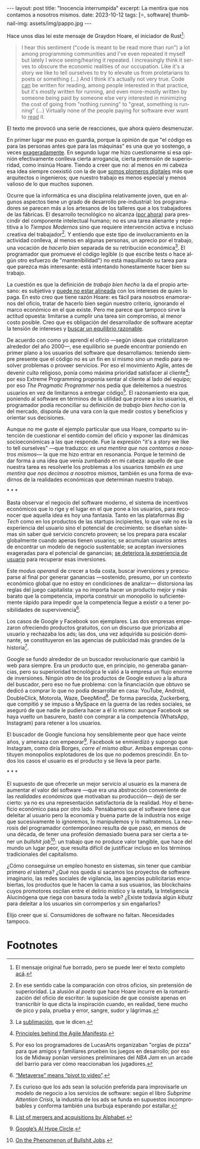 #+OPTIONS: toc:nil num:nil
#+LANGUAGE: es
#+BEGIN_EXPORT html
---
layout: post
title: "Inocencia interrumpida"
excerpt: La mentira que nos contamos a nosotros mismos.
date: 2023-10-12
tags: [⭐, software]
thumbnail-img: assets/img/pappo.jpg
---
#+END_EXPORT

Hace unos días leí este mensaje de Graydon Hoare, el iniciador de Rust[fn:1]:

#+begin_quote
I hear this sentiment ("code is meant to be read more than run") a lot among programming communities and I've even repeated it myself but lately I wince seeing/hearing it repeated. I increasingly think it serves to obscure the economic realities of our occupation. Like it's a story we like to tell ourselves to try to elevate us from proletarians to poets or something (...) And I think it's actually not very true. Code _can_ be written for reading, among people interested in that practice, but it's mostly written for running, and even more-mostly written by someone being paid by someone else very interested in minimizing the cost of going from "nothing running" to "great, something is running" (...) Virtually none of the people paying for software ever want to _read_ it.
#+end_quote

El texto me provocó una serie de reacciones, que ahora quiero desmenuzar.

En primer lugar me puso en guardia, porque la opinión de que "el código es para las personas antes que para las máquinas" es una que yo sostengo, a veces [[file:../2021-02-01-suenan-los-programadores-con-poemas-electricos][exageradamente]]. En segundo lugar me hizo cuestionarme si esa opinión efectivamente conlleva cierta arrogancia, cierta pretensión de superioridad, como insinúa Hoare. Tiendo a creer que no: al menos en mi cabeza esa idea siempre coexistió con la de que [[file:../2023-05-19-los-sinsabores-del-software-imaginario/][somos plomeros digitales]] más que arquitectos o ingenieros; que nuestro trabajo es menos especial y menos valioso de lo que muchos suponen.

Ocurre que la informática es una disciplina relativamente joven, que en algunos aspectos tiene un grado de desarrollo pre-industrial: los programadores se parecen más a los artesanos de los talleres que a los trabajadores de las fábricas. El desarrollo tecnológico no alcanza ([[file:../2023-07-10-la-era-de-la-boludez][por ahora]]) para prescindir del componente intelectual humano; no es una tarea alienante y repetitiva a lo /Tiempos Modernos/ sino que requiere intervención activa e incluso creativa del trabajador[fn:2]. Y entiendo que este tipo de involucramiento en la actividad conlleva, al menos en algunas personas, un aprecio por el trabajo, una vocación de /hacerlo bien/ separada de su retribución económica[fn:8]. El programador que promueve el código legible (o que escribe tests o hace algún otro esfuerzo de "mantenibilidad") no está maquillando su tarea para que parezca más interesante: está intentando honestamente hacer bien su trabajo.

La cuestión es que la definición de /trabajo bien hecho/ la da el propio artesano: es subjetiva y [[file:../2022-11-28-posdata-sobre-la-complejidad-esencial/][puede no estar alineada]] con los intereses de quien lo paga. En esto creo que tiene razón Hoare: es fácil para nosotros enamorarnos del oficio, tratar de hacerlo bien según nuestro criterio, ignorando el marco económico en el que existe. Pero me parece que tampoco sirve la actitud opuesta: limitarse a cumplir una tarea sin compromiso, al menor costo posible. Creo que es obligación del desarrollador de software aceptar la tensión de intereses y [[file:../2023-02-22-worse-is-better-is-worse-is-better/][buscar un equilibrio razonable]].

De acuerdo con como yo aprendí el oficio ---según ideas que cristalizaron alrededor del año 2000---, ese equilibrio se puede encontrar poniendo en primer plano a los usuarios del software que desarrollamos: teniendo siempre presente que el código no es un fin en sí mismo sino un medio para resolver problemas o proveer servicios. Por eso el movimiento Agile, antes de devenir culto religioso, ponía como máxima prioridad satisfacer al cliente[fn:9]; por eso Extreme Programming proponía sentar al cliente al lado del equipo; por eso /The Pragmatic Programmer/ nos pedía que deleitemos a nuestros usuarios en vez de limitarnos a entregar código[fn:3]. El razonamiento era que, poniendo al software en términos de la utilidad que provee a los usuarios, el programador podía reconciliar su definición de /trabajo bien hecho/ con la del mercado, disponía de una vara con la que medir costos y beneficios y orientar sus decisiones.

Aunque no me guste el ejemplo particular que usa Hoare, comparto su intención de cuestionar el sentido común del oficio y exponer las dinámicas socioeconómicas a las que responde. Fue la expresión "it's a story we like to tell ourselves" ---que traduzco: /es una mentira que nos contamos a nosotros mismos/--- la que me hizo entrar en resonancia. Porque le terminó de dar forma a una idea que venía zumbando en mi cabeza: aquello de que nuestra tarea es resolverle los problemas a los usuarios /también es una mentira que nos decimos a nosotros mismos/, también es una forma de evadirnos de la realidades económicas que determinan nuestro trabajo.


#+BEGIN_CENTER
\ast{} \ast{} \ast{}
#+END_CENTER

Basta observar el negocio del software moderno, el sistema de incentivos económicos que lo rige y el lugar en el que pone a los usuarios, para reconocer que aquella idea es hoy una fantasía. Tanto en las plataformas /Big Tech/ como en los productos de las startups incipientes, lo que vale no es la experiencia del usuario sino el potencial de crecimiento: se diseñan sistemas sin saber qué servicio concreto proveen; se los prepara para escalar globalmente cuando apenas tienen usuarios; se acumulan usuarios antes de encontrar un modelo de negocio sustentable; se aceptan inversiones exageradas para el potencial de ganancias; [[file:../2023-08-30-miscelanea-sobre-web-y-redes-sociales][se deteriora la experiencia de usuario]] para recuperar esas inversiones.

Este /modus operandi/ de crecer a toda costa, buscar inversiones y preocuparse al final por generar ganancias ---sostenido, presumo, por un contexto económico global que no estoy en condiciones de analizar--- distorsiona las reglas del juego capitalista: ya no importa hacer un producto mejor y más barato que la competencia, importa construir un monopolio lo suficientemente rápido para impedir que la competencia llegue a existir o a tener posibilidades de supervivencia[fn:5].

Los casos de Google y Facebook son ejemplares. Las dos empresas empezaron ofreciendo productos gratuitos, con un discurso que priorizaba al usuario y rechazaba los ads; las dos, una vez adquirida su posición dominante, se constituyeron en las agencias de publicidad más grandes de la historia[fn:4].

Google se fundó alrededor de un buscador revolucionario que cambió la web para siempre. Era un producto que, en principio, no generaba ganancias, pero su superioridad tecnológica le valió a la empresa un flujo enorme de inversiones. Ningún otro de los productos de Google estuvo a la altura del buscador, pero eso no fue problema: con la financiación que obtuvo se dedicó a comprar lo que no podía desarrollar en casa: YouTube, Android, DoubleClick, Motorola, Waze, DeepMind[fn:6]. De forma parecida, Zuckerberg, que compitió y se impuso a MySpace en la guerra de las redes sociales, se aseguró de que nadie le pudiera hacer a él lo mismo: aunque Facebook se haya vuelto un basurero, bastó con comprar a la competencia (WhatsApp, Instagram) para retener a los usuarios.

El buscador de Google funciona hoy sensiblemente peor que hace veinte años, y amenaza con empeorar[fn:7]. Facebook se enmierdizó y supongo que Instagram, como diría Borges, /corre el mismo albur/. Ambas empresas constituyen monopolios explotadores de los que no podemos prescindir. En todos los casos el usuario es el producto y se lleva la peor parte.

#+BEGIN_CENTER
\ast{} \ast{} \ast{}
#+END_CENTER

El supuesto de que ofrecerle un mejor servicio al usuario es la manera de aumentar el valor del software ---que era una abstracción conveniente de las /realidades económicas/ que motivaban su producción--- dejó de ser cierto: ya no es una representación satisfactoria de la realidad. Hoy el beneficio económico pasa por otro lado. Pensábamos que el software tiene que deleitar al usuario pero la economía y buena parte de la industria nos exige que sucesivamente lo ignoremos, lo manipulemos y lo maltratemos. La neurosis del programador contemporáneo resulta de que pasó, en menos de una década, de tener una profesión demasiado buena para ser cierta a tener un /bullshit job/[fn:10]: un trabajo que no produce valor tangible, que hace del mundo un lugar peor, que resulta difícil de justificar incluso en los términos tradicionales del capitalismo.

¿Cómo conseguirse un empleo honesto en sistemas, sin tener que cambiar primero /el/ sistema? ¿Qué nos queda si sacamos los proyectos de software imaginario, las redes
sociales de vigilancia, las agencias publicitarias encubiertas, los productos que le hacen la cama a sus usuarios, las blockchains cuyos promotores oscilan entre el delirio místico y la estafa, la Inteligencia Alucinógena que riega con basura toda la web? ¿Existe todavía algún /kibutz/ para deleitar a los usuarios sin corromperlos y sin engañarlos?

Elijo creer que sí. Consumidores de software no faltan. Necesidades tampoco.

* Footnotes

[fn:10] [[https://strikemag.org/bullshit-jobs/][On the Phenomenon of Bullshit Jobs]].

[fn:9] [[https://agilemanifesto.org/principles.html ][Principles behind the Agile Manifesto]].

[fn:8] La [[https://es.wikipedia.org/wiki/Sublimaci%C3%B3n_(psicoan%C3%A1lisis)][sublimación]], que le dicen.

[fn:7] [[https://archive.is/ibHBY][Google’s AI Hype Circle]].

[fn:6] [[https://en.wikipedia.org/wiki/List_of_mergers_and_acquisitions_by_Alphabet#Key_acquisitions][List of mergers and acquisitions by Alphabet]].

[fn:5] [[https://archive.is/Fsd04][“Metaverse” means “pivot to video”]].

[fn:4] Es curioso que los ads sean la solución preferida para improvisarle un modelo de negocio a los servicios de software: según el libro /Subprime Attention Crisis/, la industria de los ads se funda en supuestos incomprobables y conforma también una burbuja esperando por estallar.

[fn:3] Por eso los programadores de LucasArts organizaban "orgías de pizza" para que amigos y familiares prueben los juegos en desarrollo; por eso los de Midway ponían versiones preliminares del /NBA Jam/ en un arcade del barrio para ver cómo reaccionaban los jugadores.

[fn:2] En ese sentido cabe la comparación con otros oficios, sin pretensión de superioridad. La alusión al /poeta/ que hace Hoare incurre en la romantización del oficio de escritor: la suposición de que consiste apenas en transcribir lo que dicta la inspiración cuando, en realidad, tiene mucho de pico y pala, prueba y error, sangre, sudor y lágrimas.

[fn:1] El mensaje original fue borrado, pero se puede leer el texto completo [[https://dcreager.net/2023/09/28-graydon-code-should-be-readable/][acá]].
